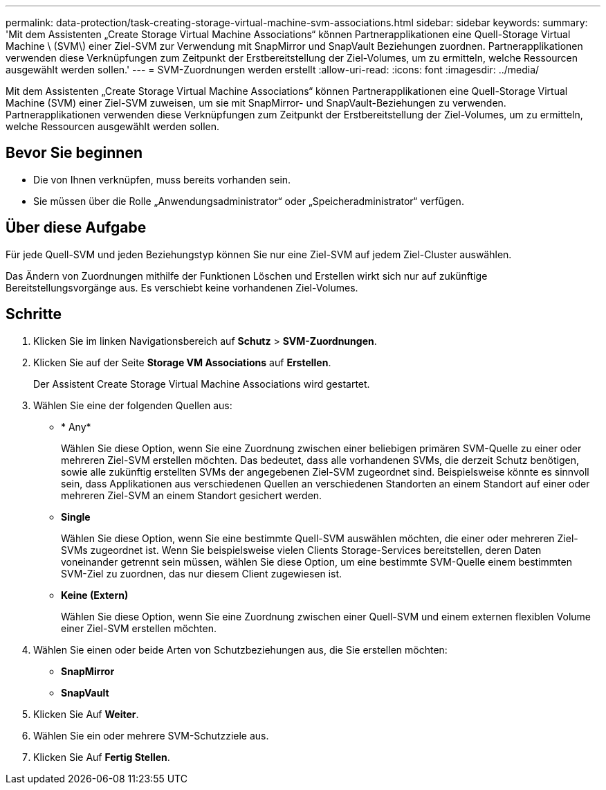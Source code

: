 ---
permalink: data-protection/task-creating-storage-virtual-machine-svm-associations.html 
sidebar: sidebar 
keywords:  
summary: 'Mit dem Assistenten „Create Storage Virtual Machine Associations“ können Partnerapplikationen eine Quell-Storage Virtual Machine \ (SVM\) einer Ziel-SVM zur Verwendung mit SnapMirror und SnapVault Beziehungen zuordnen. Partnerapplikationen verwenden diese Verknüpfungen zum Zeitpunkt der Erstbereitstellung der Ziel-Volumes, um zu ermitteln, welche Ressourcen ausgewählt werden sollen.' 
---
= SVM-Zuordnungen werden erstellt
:allow-uri-read: 
:icons: font
:imagesdir: ../media/


[role="lead"]
Mit dem Assistenten „Create Storage Virtual Machine Associations“ können Partnerapplikationen eine Quell-Storage Virtual Machine (SVM) einer Ziel-SVM zuweisen, um sie mit SnapMirror- und SnapVault-Beziehungen zu verwenden. Partnerapplikationen verwenden diese Verknüpfungen zum Zeitpunkt der Erstbereitstellung der Ziel-Volumes, um zu ermitteln, welche Ressourcen ausgewählt werden sollen.



== Bevor Sie beginnen

* Die von Ihnen verknüpfen, muss bereits vorhanden sein.
* Sie müssen über die Rolle „Anwendungsadministrator“ oder „Speicheradministrator“ verfügen.




== Über diese Aufgabe

Für jede Quell-SVM und jeden Beziehungstyp können Sie nur eine Ziel-SVM auf jedem Ziel-Cluster auswählen.

Das Ändern von Zuordnungen mithilfe der Funktionen Löschen und Erstellen wirkt sich nur auf zukünftige Bereitstellungsvorgänge aus. Es verschiebt keine vorhandenen Ziel-Volumes.



== Schritte

. Klicken Sie im linken Navigationsbereich auf *Schutz* > *SVM-Zuordnungen*.
. Klicken Sie auf der Seite *Storage VM Associations* auf *Erstellen*.
+
Der Assistent Create Storage Virtual Machine Associations wird gestartet.

. Wählen Sie eine der folgenden Quellen aus:
+
** * Any*
+
Wählen Sie diese Option, wenn Sie eine Zuordnung zwischen einer beliebigen primären SVM-Quelle zu einer oder mehreren Ziel-SVM erstellen möchten. Das bedeutet, dass alle vorhandenen SVMs, die derzeit Schutz benötigen, sowie alle zukünftig erstellten SVMs der angegebenen Ziel-SVM zugeordnet sind. Beispielsweise könnte es sinnvoll sein, dass Applikationen aus verschiedenen Quellen an verschiedenen Standorten an einem Standort auf einer oder mehreren Ziel-SVM an einem Standort gesichert werden.

** *Single*
+
Wählen Sie diese Option, wenn Sie eine bestimmte Quell-SVM auswählen möchten, die einer oder mehreren Ziel-SVMs zugeordnet ist. Wenn Sie beispielsweise vielen Clients Storage-Services bereitstellen, deren Daten voneinander getrennt sein müssen, wählen Sie diese Option, um eine bestimmte SVM-Quelle einem bestimmten SVM-Ziel zu zuordnen, das nur diesem Client zugewiesen ist.

** *Keine (Extern)*
+
Wählen Sie diese Option, wenn Sie eine Zuordnung zwischen einer Quell-SVM und einem externen flexiblen Volume einer Ziel-SVM erstellen möchten.



. Wählen Sie einen oder beide Arten von Schutzbeziehungen aus, die Sie erstellen möchten:
+
** *SnapMirror*
** *SnapVault*


. Klicken Sie Auf *Weiter*.
. Wählen Sie ein oder mehrere SVM-Schutzziele aus.
. Klicken Sie Auf *Fertig Stellen*.

